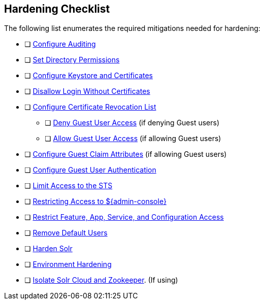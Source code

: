 :title: Hardening Checklist
:type: subSecuring
:status: published
:summary: Checklist of hardening steps.
:parent: Security Hardening
:order: 00

== {title}

The following list enumerates the required mitigations needed for hardening:

* [ ] <<{managing-prefix}auditing,Configure Auditing>>
* [ ] <<{managing-prefix}setting_directory_permissions, Set Directory Permissions>>
* [ ] <<{managing-prefix}managing_keystores_and_certificates,Configure Keystore and Certificates>>
* [ ] <<{managing-prefix}disallowing_login_without_certificates,Disallow Login Without Certificates>>
* [ ] <<{managing-prefix}managing_certificate_revocation_list_crl,Configure Certificate Revocation List>>
** [ ] <<{managing-prefix}denying_guest_user_access,Deny Guest User Access>> (if denying Guest users)
** [ ] <<{managing-prefix}allowing_guest_user_access,Allow Guest User Access>> (if allowing Guest users)
* [ ] <<{managing-prefix}configuring_guest_claim_attributes,Configure Guest Claim Attributes>> (if allowing Guest users)
* [ ] <<{managing-prefix}configuring_guest_access,Configure Guest User Authentication>>
* [ ] <<{managing-prefix}limiting_access_to_the_sts, Limit Access to the STS>>
* [ ] <<{managing-prefix}restricting_access_to_admin_console, Restricting Access to ${admin-console}>>
* [ ] <<{managing-prefix}restricting_feature_app_service_and_configuration_access, Restrict Feature, App, Service, and Configuration Access>>
* [ ] <<{managing-prefix}removing_default_users,Remove Default Users>>
* [ ] <<{managing-prefix}hardening_solr,Harden Solr>>
* [ ] <<{managing-prefix}environment_hardening,Environment Hardening>>
* [ ] <<{managing-prefix}isolating_solr_cloud_and_zookeeper,Isolate Solr Cloud and Zookeeper>>. (If using)

